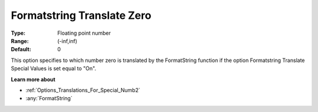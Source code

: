 

.. _Options_Translations_For_Special_Numbe:


Formatstring Translate Zero
===========================



:Type:	Floating point number	
:Range:	(-inf,inf)	
:Default:	0	



This option specifies to which number zero is translated by the FormatString function if the option Formatstring Translate Special Values is set equal to "On".



**Learn more about** 

*	:ref:`Options_Translations_For_Special_Numb2`  
*	:any:`FormatString`






